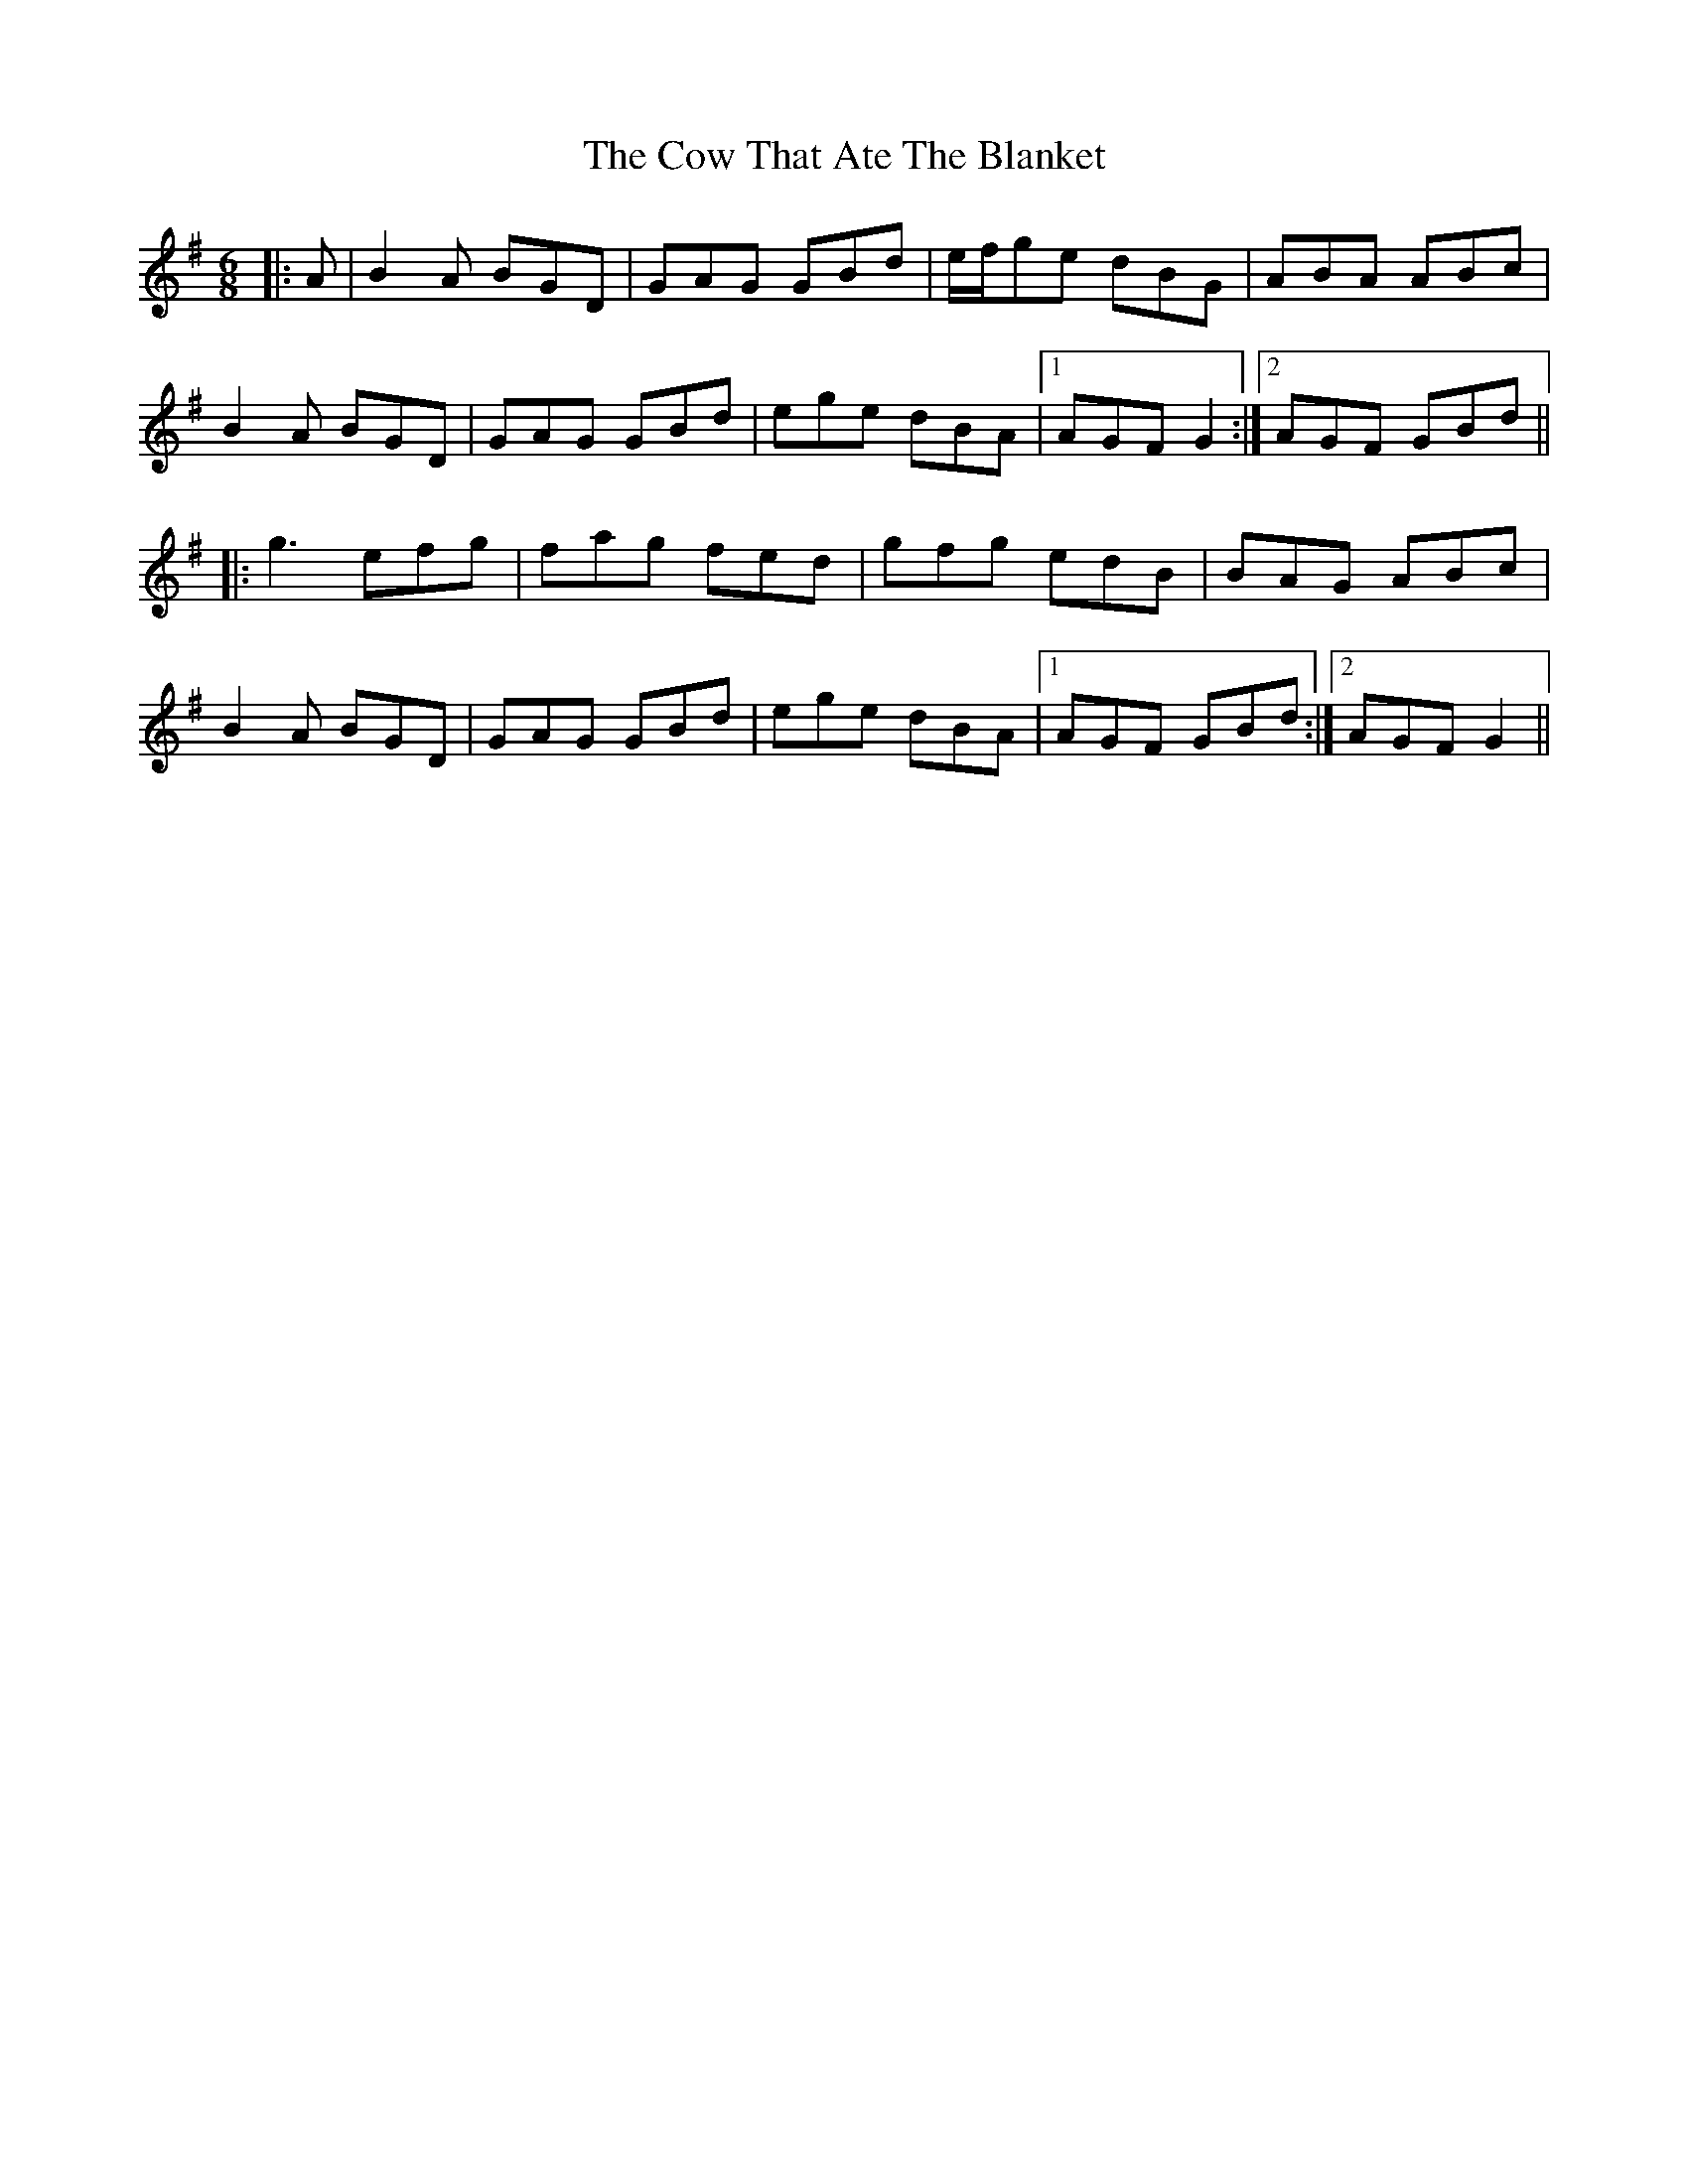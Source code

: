 X: 8402
T: Cow That Ate The Blanket, The
R: jig
M: 6/8
K: Gmajor
|:A|B2A BGD|GAG GBd|e/f/ge dBG|ABA ABc|
B2A BGD|GAG GBd|ege dBA|1 AGF G2:|2 AGF GBd||
|:g3 efg|fag fed|gfg edB|BAG ABc|
B2A BGD|GAG GBd|ege dBA|1 AGF GBd:|2 AGF G2||

